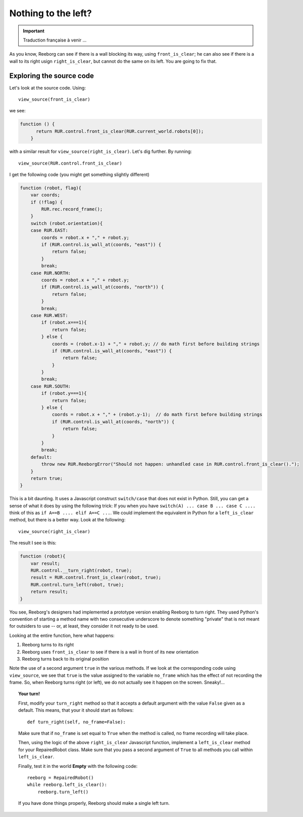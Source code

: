Nothing to the left?
====================


.. important::

   Traduction française à venir ...

As you know, Reeborg can see if there is a wall blocking its way,
using ``front_is_clear``; he can also see if there is a wall
to its right usign ``right_is_clear``, but cannot do the same
on its left.  You are going to fix that.

Exploring the source code
-------------------------

Let's look at the source code. Using::

    view_source(front_is_clear)

we see:

.. code-block:: javascript

  function () {
        return RUR.control.front_is_clear(RUR.current_world.robots[0]);
      }

with a similar result for ``view_source(right_is_clear)``.  Let's
dig further.  By running::

    view_source(RUR.control.front_is_clear)

I get the following code (you might get something slightly different)

.. code-block:: javascript

    function (robot, flag){
        var coords;
        if (!flag) {
            RUR.rec.record_frame();
        }
        switch (robot.orientation){
        case RUR.EAST:
            coords = robot.x + "," + robot.y;
            if (RUR.control.is_wall_at(coords, "east")) {
                return false;
            }
            break;
        case RUR.NORTH:
            coords = robot.x + "," + robot.y;
            if (RUR.control.is_wall_at(coords, "north")) {
                return false;
            }
            break;
        case RUR.WEST:
            if (robot.x===1){
                return false;
            } else {
                coords = (robot.x-1) + "," + robot.y; // do math first before building strings
                if (RUR.control.is_wall_at(coords, "east")) {
                    return false;
                }
            }
            break;
        case RUR.SOUTH:
            if (robot.y===1){
                return false;
            } else {
                coords = robot.x + "," + (robot.y-1);  // do math first before building strings
                if (RUR.control.is_wall_at(coords, "north")) {
                    return false;
                }
            }
            break;
        default:
            throw new RUR.ReeborgError("Should not happen: unhandled case in RUR.control.front_is_clear().");
        }
        return true;
    }

This is a bit daunting.  It uses a Javascript construct ``switch/case`` that does not exist in Python.
Still, you can get a sense of what it does by using the following trick:
If you when you have ``switch(A) ... case B ... case C ....`` think of this as
``if A==B .... elif A==C ...``.   We could implement the equivalent in Python for a ``left_is_clear`` method,
but there is a better way.   Look at the following::

   view_source(right_is_clear)

The result I see is this:

.. code-block:: javascript

    function (robot){
        var result;
        RUR.control.__turn_right(robot, true);
        result = RUR.control.front_is_clear(robot, true);
        RUR.control.turn_left(robot, true);
        return result;
    }

You see, Reeborg's designers had implemented a prototype version enabling
Reeborg to turn right.  They used Python's convention of starting a method
name with two consecutive underscore to denote something "private" that is
not meant for outsiders to use -- or, at least, they consider it not ready
to be used.

Looking at the entire function, here what happens:

#. Reeborg turns to its right
#. Reeborg uses ``front_is_clear`` to see if there is a wall in front of its new orientation
#. Reeborg turns back to its original position

Note the use of a second argument ``true`` in the various methods.
If we look at the corresponding code using ``view_source``, we see that
``true`` is the value assigned to the variable ``no_frame`` which
has the effect of not recording the frame.  So, when Reeborg turns right (or left),
we do not actually see it happen on the screen.  Sneaky!...

.. topic:: Your turn!

   First, modify your ``turn_right`` method so that it accepts a default argument with
   the value ``False`` given as a default.  This means, that your it should start as follows::

       def turn_right(self, no_frame=False):


   Make sure that if ``no_frame`` is set equal to ``True`` when the method is called,
   no frame recording will take place.

   Then, using the logic of the above ``right_is_clear`` Javascript function,
   implement a ``left_is_clear`` method for your RepairedRobot class.  Make sure that you
   pass a second argument of ``True`` to all methods you call within ``left_is_clear``.

   Finally, test it in the world **Empty** with the following code::

       reeborg = RepairedRobot()
       while reeborg.left_is_clear():
           reeborg.turn_left()

   If you have done things properly, Reeborg should make a single left turn.